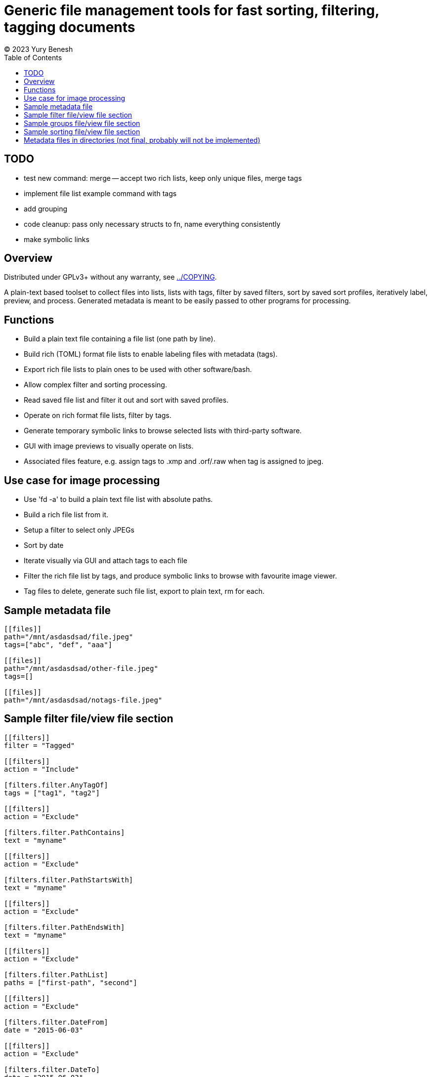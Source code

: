 = Generic file management tools for fast sorting, filtering, tagging documents
(C) 2023 Yury Benesh
:toc:

== TODO
- test new command: merge -- accept two rich lists, keep only unique files, merge tags
- implement file list example command with tags
- add grouping
- code cleanup: pass only necessary structs to fn, name everything consistently
- make symbolic links

== Overview
Distributed under GPLv3+ without any warranty, see link:../COPYING[].

A plain-text based toolset to collect files into lists, lists with tags,
filter by saved filters, sort by saved sort profiles, iteratively label,
preview, and process. Generated metadata is meant to be easily passed to other
programs for processing.

== Functions

* Build a plain text file containing a file list (one path by line).
* Build rich (TOML) format file lists to enable labeling files with metadata
(tags).
* Export rich file lists to plain ones to be used with other software/bash.
* Allow complex filter and sorting processing.
* Read saved file list and filter it out and sort with saved profiles.
* Operate on rich format file lists, filter by tags.
* Generate temporary symbolic links to browse selected lists with third-party
software.
* GUI with image previews to visually operate on lists.
* Associated files feature, e.g. assign tags to .xmp and .orf/.raw when tag is
assigned to jpeg.

== Use case for image processing
* Use 'fd -a' to build a plain text file list with absolute paths.
* Build a rich file list from it.
* Setup a filter to select only JPEGs
* Sort by date
* Iterate visually via GUI and attach tags to each file
* Filter the rich file list by tags, and produce symbolic links to browse with
favourite image viewer.
* Tag files to delete, generate such file list, export to plain text, rm for
each.

== Sample metadata file

[source,toml]
----
[[files]]
path="/mnt/asdasdsad/file.jpeg"
tags=["abc", "def", "aaa"]

[[files]]
path="/mnt/asdasdsad/other-file.jpeg"
tags=[]

[[files]]
path="/mnt/asdasdsad/notags-file.jpeg"

----

== Sample filter file/view file section

[source,toml]
----

[[filters]]
filter = "Tagged"

[[filters]]
action = "Include"

[filters.filter.AnyTagOf]
tags = ["tag1", "tag2"]

[[filters]]
action = "Exclude"

[filters.filter.PathContains]
text = "myname"

[[filters]]
action = "Exclude"

[filters.filter.PathStartsWith]
text = "myname"

[[filters]]
action = "Exclude"

[filters.filter.PathEndsWith]
text = "myname"

[[filters]]
action = "Exclude"

[filters.filter.PathList]
paths = ["first-path", "second"]

[[filters]]
action = "Exclude"

[filters.filter.DateFrom]
date = "2015-06-03"

[[filters]]
action = "Exclude"

[filters.filter.DateTo]
date = "2015-06-03"


----

== Sample groups file/view file section

[source,toml]
----

# 'suffix-groups' allow to join related files, and on GUI display only
# the first one based on their suffixes ('ends with'), and to perform
# operations on the group (i.e. delete, move, assign tags to every file
# of the group. If the first file is not found, group is discarded.
[[suffix-groups]]
suffixes = [".mov", ".mov.xmp"]
case-sensitive = false

[[suffix-groups]]
suffixes = [".jpg", ".jpg.xmp", ".orf", ".orf.xmp"]
case-sensitive = false

# In case there's no jpeg file with the same name:
[[suffix-groups]]
suffixes = [".orf", ".orf.xmp"]
case-sensitive = false

----

== Sample sorting file/view file section

[source,toml]
----

[[sort]]
ascending = false
criteria = "PathName"

[[sort]]
criteria = "Date"

[[sort]]
criteria = "Size"

[[sort]]
criteria = "TagsCount"

----

== Metadata files in directories (not final, probably will not be implemented)
A file "_tags.toml" contains the file list for only files in the same directory,
and paths are relative, i.e. contain only the file name itself.

.Commands to manage such files
* Create
* Remove non-existing files from list

